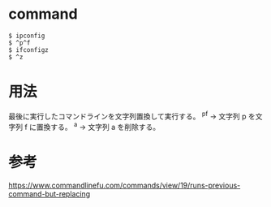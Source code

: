 * command
#+BEGIN_EXAMPLE
$ ipconfig
$ ^p^f
$ ifconfigz
$ ^z
#+END_EXAMPLE
* 用法
最後に実行したコマンドラインを文字列置換して実行する。
^p^f → 文字列 p を文字列 f に置換する。
^a  → 文字列 a を削除する。
* 参考
https://www.commandlinefu.com/commands/view/19/runs-previous-command-but-replacing
